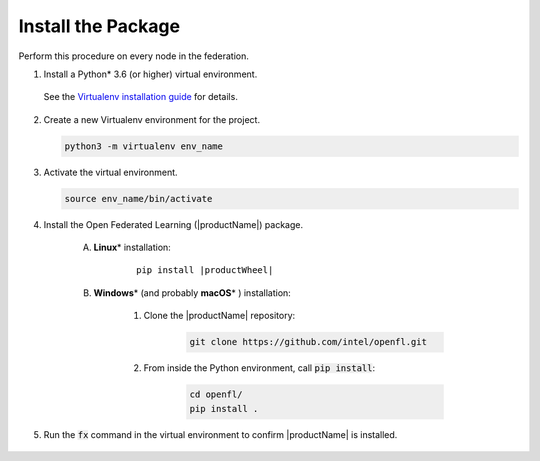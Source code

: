 .. # Copyright (C) 2020-2021 Intel Corporation
.. # SPDX-License-Identifier: Apache-2.0

.. _install_package:

*********************************
Install the Package
*********************************

Perform this procedure on every node in the federation.

1. Install a Python\* \  3.6 (or higher) virtual environment. 
   
 See the `Virtualenv installation guide <https://virtualenv.pypa.io/en/latest/installation.html>`_ for details.

2. Create a new Virtualenv environment for the project.

   .. code-block:: console

      python3 -m virtualenv env_name

3. Activate the virtual environment.

   .. code-block:: console

      source env_name/bin/activate

4. Install the Open Federated Learning (|productName|) package.

    A. **Linux**\* \  installation: 
    
        .. parsed-literal::
        
            pip install \ |productWheel|\
   
    B. **Windows**\* \  (and probably **macOS**\* \) installation:

        #. Clone the |productName| repository:
        
            .. code-block:: console
            
                git clone https://github.com/intel/openfl.git 


        #. From inside the Python environment, call :code:`pip install`: 

            .. code-block:: console
            
                cd openfl/
                pip install .



5. Run the :code:`fx` command in the virtual environment to confirm |productName| is installed.

   .. figure:: images/fx_help.png
      :scale: 70 %

.. centered:: Output of the fx Command
